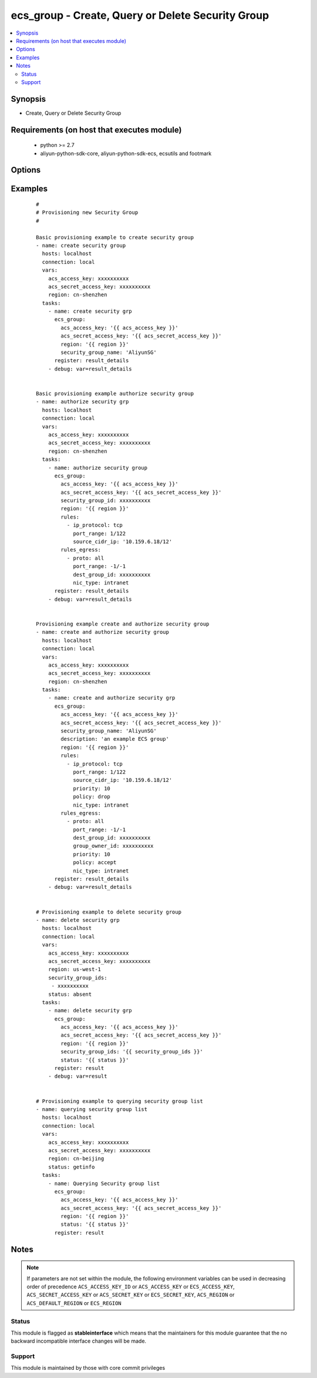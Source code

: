 .. _ecs_group:


ecs_group - Create, Query or Delete Security Group
++++++++++++++++++++++++++++++++++++++++++++++++++



.. contents::
   :local:
   :depth: 2


Synopsis
--------

* Create, Query or Delete Security Group


Requirements (on host that executes module)
-------------------------------------------

  * python >= 2.7
  * aliyun-python-sdk-core, aliyun-python-sdk-ecs, ecsutils and footmark


Options
-------

.. raw:: html

    <table border=1 cellpadding=4>
    <tr>
    <th class="head">parameter</th>
    <th class="head">required</th>
    <th class="head">default</th>
    <th class="head">choices</th>
    <th class="head">comments</th>
    </tr>
            <tr>
    <td>acs_access_key<br/><div style="font-size: small;"></div></td>
    <td>no</td>
    <td></td>
        <td><ul></ul></td>
        <td><div>Aliyun Cloud access key. If not set then the value of the `ACS_ACCESS_KEY_ID`, `ACS_ACCESS_KEY` or `ECS_ACCESS_KEY` environment variable is used.</div></br>
        <div style="font-size: small;">aliases: ecs_access_key, access_key<div></td></tr>
            <tr>
    <td>acs_secret_access_key<br/><div style="font-size: small;"></div></td>
    <td>no</td>
    <td></td>
        <td><ul></ul></td>
        <td><div>Aliyun Cloud secret key. If not set then the value of the `ACS_SECRET_ACCESS_KEY`, `ACS_SECRET_KEY`, or `ECS_SECRET_KEY` environment variable is used.</div></br>
        <div style="font-size: small;">aliases: ecs_secret_key, secret_key<div></td></tr>
            <tr>
    <td>description<br/><div style="font-size: small;"></div></td>
    <td>no</td>
    <td></td>
        <td><ul></ul></td>
        <td><div>The description of the security group.</div></td></tr>
            <tr>
    <td>group_id<br/><div style="font-size: small;"></div></td>
    <td>no</td>
    <td></td>
        <td><ul></ul></td>
        <td><div>Provide the security group id to perform rules authorization. This parameter is not required for creating new security group.</div></br>
        <div style="font-size: small;">aliases: security_group_id, group_ids, security_group_ids<div></td></tr>
            <tr>
    <td>group_tags<br/><div style="font-size: small;"></div></td>
    <td>no</td>
    <td></td>
        <td><ul></ul></td>
        <td><div>A list of hash/dictionaries of group tags, ['{"tag_key":"value", "tag_value":"value"}'], tag_key must be not null when tag_value isn't null</div></td></tr>
            <tr>
    <td>region<br/><div style="font-size: small;"></div></td>
    <td>no</td>
    <td></td>
        <td><ul></ul></td>
        <td><div>The Aliyun Cloud region to use. If not specified then the value of the `ACS_REGION`, `ACS_DEFAULT_REGION` or `ECS_REGION` environment variable, if any, is used.</div></br>
        <div style="font-size: small;">aliases: acs_region, ecs_region<div></td></tr>
            <tr>
    <td>rules<br/><div style="font-size: small;"></div></td>
    <td>no</td>
    <td></td>
        <td><ul></ul></td>
        <td><div>List of firewall inbound rules to enforce in this group. (see example)</div></td></tr>
            <tr>
    <td>rules_egress<br/><div style="font-size: small;"></div></td>
    <td>no</td>
    <td></td>
        <td><ul></ul></td>
        <td><div>List of firewall outbound rules to enforce in this group. (see example)</div></td></tr>
            <tr>
    <td>security_group_name<br/><div style="font-size: small;"></div></td>
    <td>no</td>
    <td></td>
        <td><ul></ul></td>
        <td><div>The security group name.</div></br>
        <div style="font-size: small;">aliases: name<div></td></tr>
            <tr>
    <td>status<br/><div style="font-size: small;"></div></td>
    <td>no</td>
    <td>present</td>
        <td><ul><li>present</li><li>absent</li><li>getinfo</li></ul></td>
        <td><div>For creating new security group and/or authorizing.</div></br>
        <div style="font-size: small;">aliases: state<div></td></tr>
            <tr>
    <td>vpc_id<br/><div style="font-size: small;"></div></td>
    <td>no</td>
    <td></td>
        <td><ul></ul></td>
        <td><div>The ID of the VPC to which the security group belongs. If this parameter is not passed, the security group will be created using classic network type.</div></td></tr>
        </table>
    </br>



Examples
--------

 ::

    #
    # Provisioning new Security Group
    #
    
    Basic provisioning example to create security group
    - name: create security group
      hosts: localhost
      connection: local
      vars:
        acs_access_key: xxxxxxxxxx
        acs_secret_access_key: xxxxxxxxxx
        region: cn-shenzhen
      tasks:
        - name: create security grp
          ecs_group:
            acs_access_key: '{{ acs_access_key }}'
            acs_secret_access_key: '{{ acs_secret_access_key }}'
            region: '{{ region }}'
            security_group_name: 'AliyunSG'
          register: result_details
        - debug: var=result_details
    
    
    Basic provisioning example authorize security group
    - name: authorize security grp
      hosts: localhost
      connection: local
      vars:
        acs_access_key: xxxxxxxxxx
        acs_secret_access_key: xxxxxxxxxx
        region: cn-shenzhen
      tasks:
        - name: authorize security group
          ecs_group:
            acs_access_key: '{{ acs_access_key }}'
            acs_secret_access_key: '{{ acs_secret_access_key }}'
            security_group_id: xxxxxxxxxx
            region: '{{ region }}'
            rules:
              - ip_protocol: tcp
                port_range: 1/122
                source_cidr_ip: '10.159.6.18/12'
            rules_egress:
              - proto: all
                port_range: -1/-1
                dest_group_id: xxxxxxxxxx
                nic_type: intranet
          register: result_details
        - debug: var=result_details
    
    
    Provisioning example create and authorize security group
    - name: create and authorize security group
      hosts: localhost
      connection: local
      vars:
        acs_access_key: xxxxxxxxxx
        acs_secret_access_key: xxxxxxxxxx
        region: cn-shenzhen
      tasks:
        - name: create and authorize security grp
          ecs_group:
            acs_access_key: '{{ acs_access_key }}'
            acs_secret_access_key: '{{ acs_secret_access_key }}'
            security_group_name: 'AliyunSG'
            description: 'an example ECS group'
            region: '{{ region }}'
            rules:
              - ip_protocol: tcp
                port_range: 1/122
                source_cidr_ip: '10.159.6.18/12'
                priority: 10
                policy: drop
                nic_type: intranet
            rules_egress:
              - proto: all
                port_range: -1/-1
                dest_group_id: xxxxxxxxxx
                group_owner_id: xxxxxxxxxx
                priority: 10
                policy: accept
                nic_type: intranet
          register: result_details
        - debug: var=result_details
    
    
    # Provisioning example to delete security group
    - name: delete security grp
      hosts: localhost
      connection: local
      vars:
        acs_access_key: xxxxxxxxxx
        acs_secret_access_key: xxxxxxxxxx
        region: us-west-1
        security_group_ids:
         - xxxxxxxxxx
        status: absent
      tasks:
        - name: delete security grp
          ecs_group:
            acs_access_key: '{{ acs_access_key }}'
            acs_secret_access_key: '{{ acs_secret_access_key }}'
            region: '{{ region }}'
            security_group_ids: '{{ security_group_ids }}'
            status: '{{ status }}'
          register: result
        - debug: var=result
    
    
    # Provisioning example to querying security group list
    - name: querying security group list
      hosts: localhost
      connection: local
      vars:
        acs_access_key: xxxxxxxxxx
        acs_secret_access_key: xxxxxxxxxx
        region: cn-beijing
        status: getinfo
      tasks:
        - name: Querying Security group list
          ecs_group:
            acs_access_key: '{{ acs_access_key }}'
            acs_secret_access_key: '{{ acs_secret_access_key }}'
            region: '{{ region }}'
            status: '{{ status }}'
          register: result


Notes
-----

.. note:: If parameters are not set within the module, the following environment variables can be used in decreasing order of precedence ``ACS_ACCESS_KEY_ID`` or ``ACS_ACCESS_KEY`` or ``ECS_ACCESS_KEY``, ``ACS_SECRET_ACCESS_KEY`` or ``ACS_SECRET_KEY`` or ``ECS_SECRET_KEY``, ``ACS_REGION`` or ``ACS_DEFAULT_REGION`` or ``ECS_REGION``



Status
~~~~~~

This module is flagged as **stableinterface** which means that the maintainers for this module guarantee that the no backward incompatible interface changes will be made.


Support
~~~~~~~

This module is maintained by those with core commit privileges





